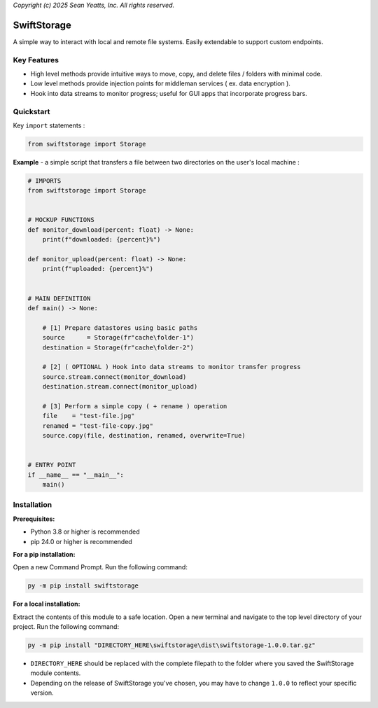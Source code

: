 *Copyright (c) 2025 Sean Yeatts, Inc. All rights reserved.*

SwiftStorage
============

A simple way to interact with local and remote file systems. Easily extendable to support custom endpoints.

Key Features
------------
- High level methods provide intuitive ways to move, copy, and delete files / folders with minimal code.
- Low level methods provide injection points for middleman services ( ex. data encryption ).
- Hook into data streams to monitor progress; useful for GUI apps that incorporate progress bars.

Quickstart
----------

Key ``import`` statements :

.. code:: python

  from swiftstorage import Storage

**Example** - a simple script that transfers a file between two directories on the user's local machine :

.. code:: python

  # IMPORTS
  from swiftstorage import Storage


  # MOCKUP FUNCTIONS
  def monitor_download(percent: float) -> None:
      print(f"downloaded: {percent}%")
  
  def monitor_upload(percent: float) -> None:
      print(f"uploaded: {percent}%")


  # MAIN DEFINITION
  def main() -> None:
      
      # [1] Prepare datastores using basic paths
      source      = Storage(fr"cache\folder-1")
      destination = Storage(fr"cache\folder-2")
  
      # [2] ( OPTIONAL ) Hook into data streams to monitor transfer progress
      source.stream.connect(monitor_download)
      destination.stream.connect(monitor_upload)
  
      # [3] Perform a simple copy ( + rename ) operation
      file    = "test-file.jpg"
      renamed = "test-file-copy.jpg"
      source.copy(file, destination, renamed, overwrite=True)
  
  
  # ENTRY POINT
  if __name__ == "__main__":
      main()


Installation
------------
**Prerequisites:**

- Python 3.8 or higher is recommended
- pip 24.0 or higher is recommended

**For a pip installation:**

Open a new Command Prompt. Run the following command:

.. code:: sh

  py -m pip install swiftstorage

**For a local installation:**

Extract the contents of this module to a safe location. Open a new terminal and navigate to the top level directory of your project. Run the following command:

.. code:: sh

  py -m pip install "DIRECTORY_HERE\swiftstorage\dist\swiftstorage-1.0.0.tar.gz"

- ``DIRECTORY_HERE`` should be replaced with the complete filepath to the folder where you saved the SwiftStorage module contents.
- Depending on the release of SwiftStorage you've chosen, you may have to change ``1.0.0`` to reflect your specific version.

